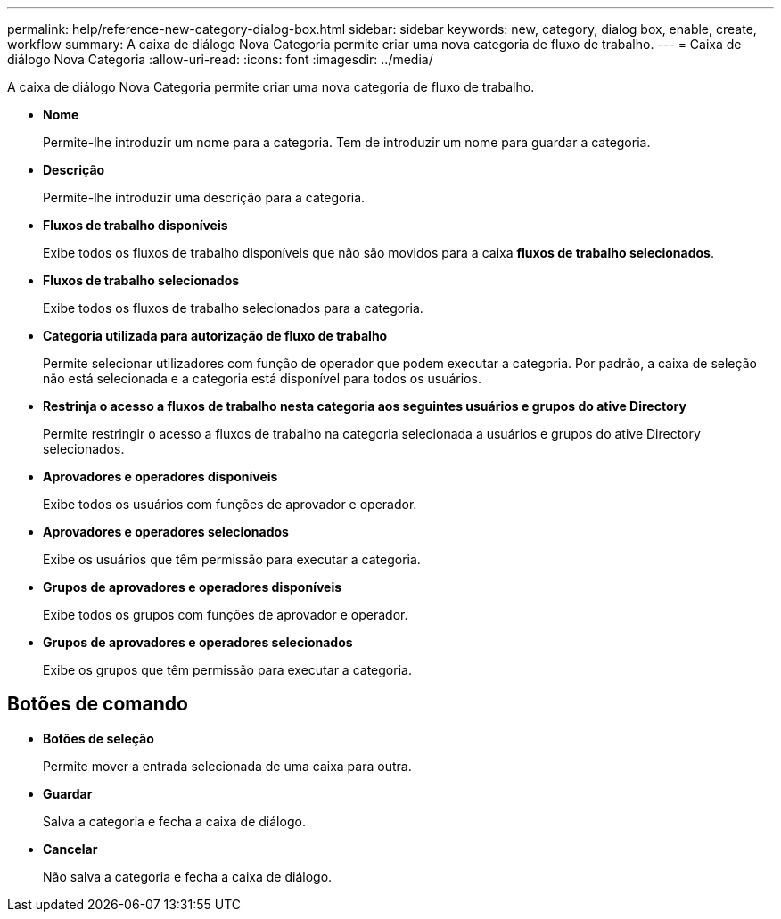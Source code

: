 ---
permalink: help/reference-new-category-dialog-box.html 
sidebar: sidebar 
keywords: new, category, dialog box, enable, create, workflow 
summary: A caixa de diálogo Nova Categoria permite criar uma nova categoria de fluxo de trabalho. 
---
= Caixa de diálogo Nova Categoria
:allow-uri-read: 
:icons: font
:imagesdir: ../media/


[role="lead"]
A caixa de diálogo Nova Categoria permite criar uma nova categoria de fluxo de trabalho.

* *Nome*
+
Permite-lhe introduzir um nome para a categoria. Tem de introduzir um nome para guardar a categoria.

* *Descrição*
+
Permite-lhe introduzir uma descrição para a categoria.

* *Fluxos de trabalho disponíveis*
+
Exibe todos os fluxos de trabalho disponíveis que não são movidos para a caixa *fluxos de trabalho selecionados*.

* *Fluxos de trabalho selecionados*
+
Exibe todos os fluxos de trabalho selecionados para a categoria.

* *Categoria utilizada para autorização de fluxo de trabalho*
+
Permite selecionar utilizadores com função de operador que podem executar a categoria. Por padrão, a caixa de seleção não está selecionada e a categoria está disponível para todos os usuários.

* *Restrinja o acesso a fluxos de trabalho nesta categoria aos seguintes usuários e grupos do ative Directory*
+
Permite restringir o acesso a fluxos de trabalho na categoria selecionada a usuários e grupos do ative Directory selecionados.

* *Aprovadores e operadores disponíveis*
+
Exibe todos os usuários com funções de aprovador e operador.

* *Aprovadores e operadores selecionados*
+
Exibe os usuários que têm permissão para executar a categoria.

* *Grupos de aprovadores e operadores disponíveis*
+
Exibe todos os grupos com funções de aprovador e operador.

* *Grupos de aprovadores e operadores selecionados*
+
Exibe os grupos que têm permissão para executar a categoria.





== Botões de comando

* *Botões de seleção*
+
Permite mover a entrada selecionada de uma caixa para outra.

* *Guardar*
+
Salva a categoria e fecha a caixa de diálogo.

* *Cancelar*
+
Não salva a categoria e fecha a caixa de diálogo.


